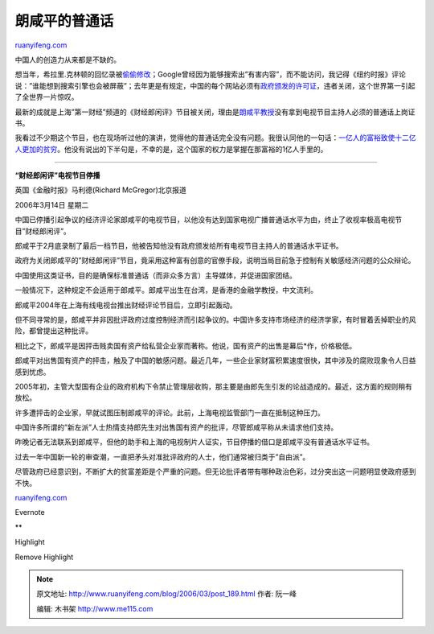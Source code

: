 .. _200603_post_189:

朗咸平的普通话
=================================

`ruanyifeng.com <http://www.ruanyifeng.com/blog/2006/03/post_189.html>`__

中国人的创造力从来都是不缺的。

想当年，希拉里.克林顿的回忆录被\ `偷偷修改 <http://www.google.com/search?hl=zh-CN&newwindow=1&rls=GGLD%2CGGLD%3A2005-28%2CGGLD%3Azh-CN&q=%E4%BA%B2%E5%8E%86%E5%8E%86%E5%8F%B2+%E5%88%A0%E6%94%B9&lr=>`__\ ；Google曾经因为能够搜索出”有害内容”，而不能访问，我记得《纽约时报》评论说：”谁能想到搜索引擎也会被屏蔽”；去年更是有规定，中国的每个网站必须有\ `政府颁发的许可证 <http://www.ruanyifeng.com/blog/2005/05/post_123.html>`__\ ，违者关闭，这个世界第一引起了全世界一片惊叹。

最新的成就是上海”第一财经”频道的《财经郎闲评》节目被关闭，理由是\ `朗咸平教授 <http://www.ruanyifeng.com/blog/2005/12/post_165.html>`__\ 没有拿到电视节目主持人必须的普通话上岗证书。

我看过不少期这个节目，也在现场听过他的演讲，觉得他的普通话完全没有问题。我很认同他的一句话：\ `一亿人的富裕致使十二亿人更加的贫穷 <http://www.google.com/search?hl=zh-CN&newwindow=1&rls=GGLD%2CGGLD%3A2005-28%2CGGLD%3Azh-CN&q=%E6%9C%97%E5%92%B8%E5%B9%B3+%E4%B8%80%E4%BA%BF%E4%BA%BA&lr=>`__\ 。他没有说出的下半句是，不幸的是，这个国家的权力是掌握在那富裕的1亿人手里的。


==============================

**“财经郎闲评”电视节目停播**

英国《金融时报》马利德(Richard McGregor)北京报道

2006年3月14日 星期二

中国已停播引起争议的经济评论家郎咸平的电视节目，以他没有达到国家电视广播普通话水平为由，终止了收视率极高电视节目”财经郎闲评”。

郎咸平于2月底录制了最后一档节目，他被告知他没有政府颁发给所有电视节目主持人的普通话水平证书。

政府为关闭郎咸平的”财经郎闲评”节目，竟采用这种富有创意的官僚手段，说明当局目前急于控制有关敏感经济问题的公众辩论。

中国使用这类证书，目的是确保标准普通话（而非众多方言）主导媒体，并促进国家团结。

一般情况下，这种规定不会适用于郎咸平。郎咸平出生在台湾，是香港的金融学教授，中文流利。

郎咸平2004年在上海有线电视台推出财经评论节目后，立即引起轰动。

但不同寻常的是，郎咸平并非因批评政府过度控制经济而引起争议的。中国许多支持市场经济的经济学家，有时冒着丢掉职业的风险，都曾提出这种批评。

相比之下，郎咸平是因抨击贱卖国有资产给私营企业家而著称。他说，国有资产的出售是幕后\*作，价格极低。

郎咸平对出售国有资产的抨击，触及了中国的敏感问题。最近几年，一些企业家财富积累速度很快，其中涉及的腐败现象令人日益感到忧虑。

2005年初，主管大型国有企业的政府机构下令禁止管理层收购，那主要是由郎先生引发的论战造成的。最近，这方面的规则稍有放松。

许多遭抨击的企业家，早就试图压制郎咸平的评论。此前，上海电视监管部门一直在抵制这种压力。

中国许多所谓的”新左派”人士热情支持郎先生对出售国有资产的批评，尽管郎咸平称从未请求他们支持。

昨晚记者无法联系到郎咸平，但他的助手和上海的电视制片人证实，节目停播的借口是郎咸平没有普通话水平证书。

过去一年中国新一轮的审查潮，一直把矛头对准批评政府的人士，他们通常被归类于”自由派”。

尽管政府已经意识到，不断扩大的贫富差距是个严重的问题。但无论批评者带有哪种政治色彩，过分突出这一问题明显使政府感到不快。

`ruanyifeng.com <http://www.ruanyifeng.com/blog/2006/03/post_189.html>`__

Evernote

**

Highlight

Remove Highlight

.. note::
    原文地址: http://www.ruanyifeng.com/blog/2006/03/post_189.html 
    作者: 阮一峰 

    编辑: 木书架 http://www.me115.com